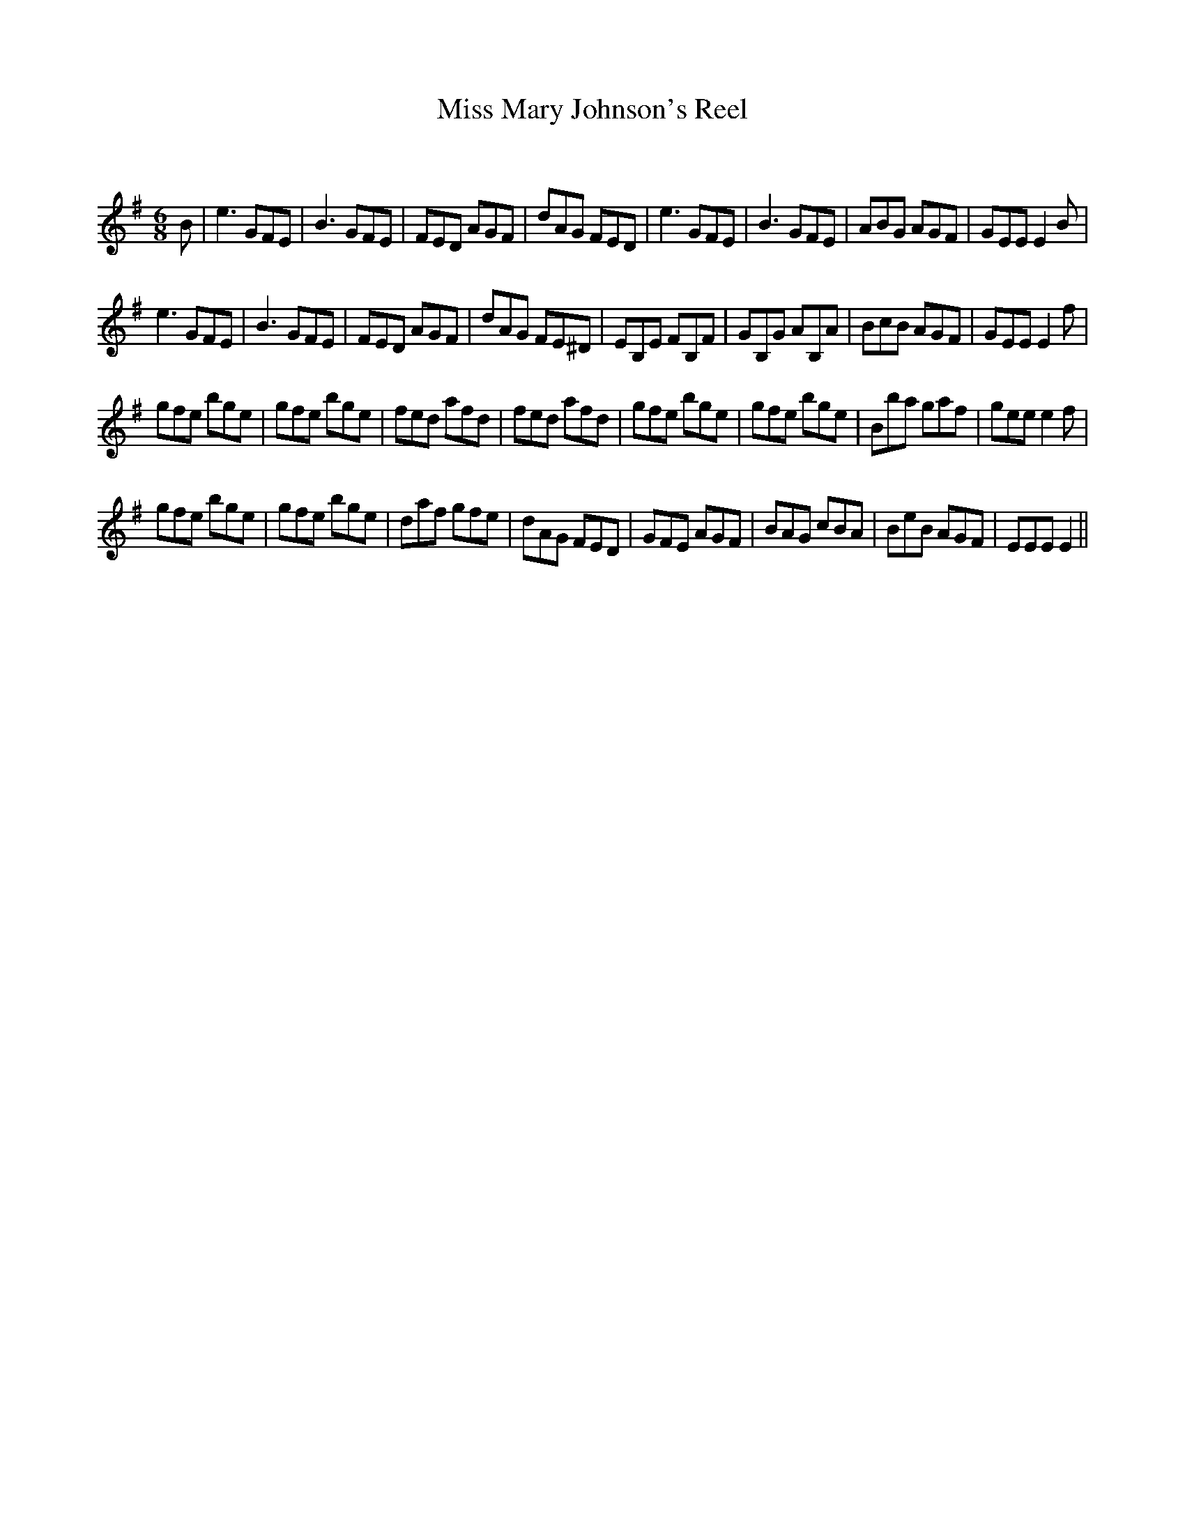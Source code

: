 X:1
T: Miss Mary Johnson's Reel
C:
R:Jig
Q:180
K:Em
M:6/8
L:1/16
B2|e6 G2F2E2|B6 G2F2E2|F2E2D2 A2G2F2|d2A2G2 F2E2D2|e6 G2F2E2|B6 G2F2E2|A2B2G2 A2G2F2|G2E2E2 E4B2|
e6 G2F2E2|B6 G2F2E2|F2E2D2 A2G2F2|d2A2G2 F2E2^D2|E2B,2E2 F2B,2F2|G2B,2G2 A2B,2A2|B2c2B2 A2G2F2|G2E2E2 E4f2|
g2f2e2 b2g2e2|g2f2e2 b2g2e2|f2e2d2 a2f2d2|f2e2d2 a2f2d2|g2f2e2 b2g2e2|g2f2e2 b2g2e2|B2b2a2 g2a2f2|g2e2e2 e4f2|
g2f2e2 b2g2e2|g2f2e2 b2g2e2|d2a2f2 g2f2e2|d2A2G2 F2E2D2|G2F2E2 A2G2F2|B2A2G2 c2B2A2|B2e2B2 A2G2F2|E2E2E2 E4||
